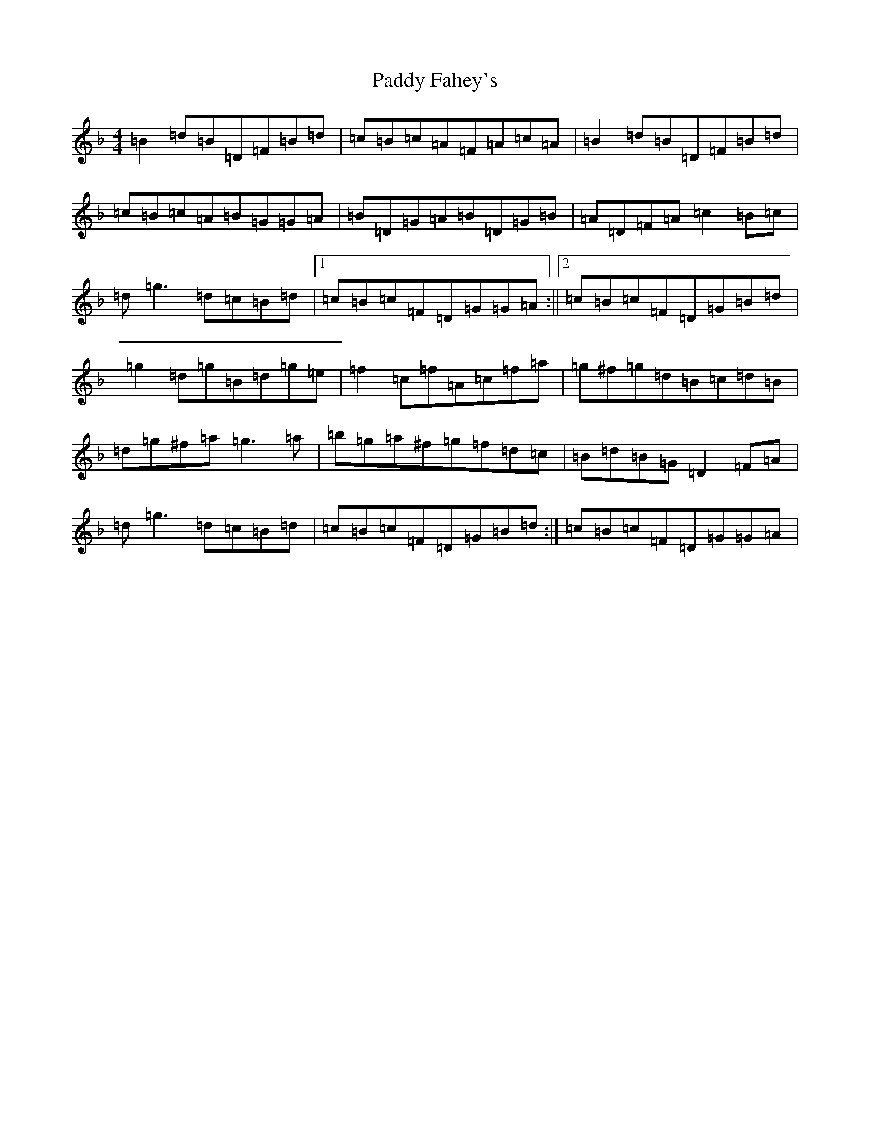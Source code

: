 X: 16360
T: Paddy Fahey's
S: https://thesession.org/tunes/2940#setting6613
Z: G Mixolydian
R: reel
M:4/4
L:1/8
K: C Mixolydian
=B2=d=B=D=F=B=d|=c=B=c=A=F=A=c=A|=B2=d=B=D=F=B=d|=c=B=c=A=B=G=G=A|=B=D=G=A=B=D=G=B|=A=D=F=A=c2=B=c|=d=g3=d=c=B=d|1=c=B=c=F=D=G=G=A:||2=c=B=c=F=D=G=B=d|=g2=d=g=B=d=g=e|=f2=c=f=A=c=f=a|=g^f=g=d=B=c=d=B|=d=g^f=a=g3=a|=b=g=a^f=g=f=d=c|=B=d=B=G=D2=F=A|=d=g3=d=c=B=d|=c=B=c=F=D=G=B=d:|=c=B=c=F=D=G=G=A|
